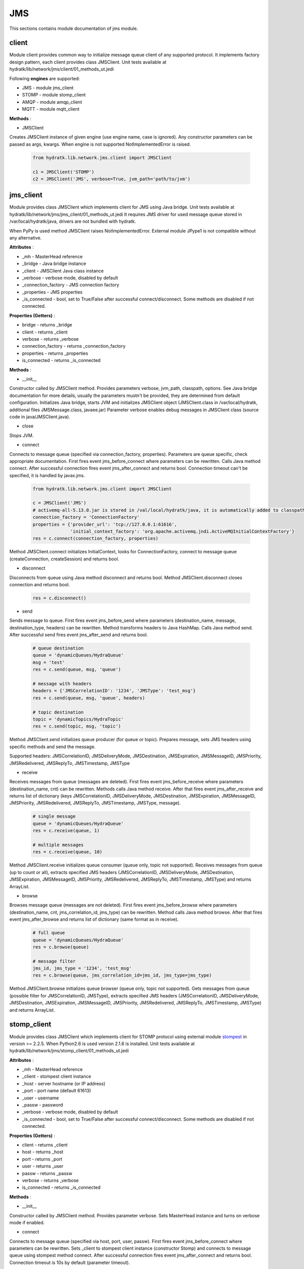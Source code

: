 .. _module_lib_network_jms:

JMS
===

This sections contains module documentation of jms module.

client
^^^^^^

Module client provides common way to initialize message queue client of any supported protocol.
It implements factory design pattern, each client provides class JMSClient.
Unit tests available at hydratk/lib/network/jms/client/01_methods_ut.jedi

Following **engines** are supported:

* JMS - module jms_client
* STOMP - module stomp_client
* AMQP - module amqp_client
* MQTT - module mqtt_client

**Methods** :

* JMSClient 

Creates JMSClient instance of given engine (use engine name, case is ignored).
Any constructor parameters can be passed as args, kwargs. When engine is not supported NotImplementedError is raised.

  .. code-block:: python
  
     from hydratk.lib.network.jms.client import JMSClient
     
     c1 = JMSClient('STOMP')
     c2 = JMSClient('JMS', verbose=True, jvm_path='path/to/jvm')
     
jms_client
^^^^^^^^^^

Module provides class JMSClient which implements client for JMS using Java bridge.
Unit tests available at hydratk/lib/network/jms/jms_client/01_methods_ut.jedi
It requires JMS driver for used message queue stored in /var/local/hydratk/java, drivers are not bundled with hydratk.

When PyPy is used method JMSClient raises NotImplementedError. External module JPype1 is not compatible without any alternative.

**Attributes** :

* _mh - MasterHead reference
* _bridge - Java bridge instance
* _client - JMSClient Java class instance
* _verbose - verbose mode, disabled by default
* _connection_factory - JMS connection factory
* _properties - JMS properties
* _is_connected - bool, set to True/False after successful connect/disconnect. Some methods are disabled if not connected.

**Properties (Getters)** :

* bridge - returns _bridge
* client - returns _client
* verbose - returns _verbose
* connection_factory - returns _connection_factory
* properties - returns _properties
* is_connected - returns _is_connected

**Methods** :

* __init__ 

Constructor called by JMSClient method. Provides parameters verbose, jvm_path, classpath, options.
See Java bridge documentation for more details, usually the parameters mustn't be provided, they are determined from default configuration.
Initializes Java bridge, starts JVM and initializes JMSClient object (JMSClient.class in /var/local/hydratk, additional files JMSMessage.class, javaee.jar)
Parameter verbose enables debug messages in JMSClient class (source code in java/JMSClient.java).

* close

Stops JVM.

* connect

Connects to message queue (specified via connection_factory, properties). Parameters are queue specific, check appropriate documentation.
First fires event jms_before_connect where parameters can be rewritten. Calls Java method connect.
After successful connection fires event jms_after_connect and returns bool. Connection timeout can't be specified, it is handled by javax.jms.

  .. code-block:: python
  
     from hydratk.lib.network.jms.client import JMSClient
     
     c = JMSClient('JMS')
     # activemq-all-5.13.0.jar is stored in /val/local/hydratk/java, it is automatically added to classpath
     connection_factory = 'ConnectionFactory'
     properties = {'provider_url': 'tcp://127.0.0.1:61616',
                   'initial_context_factory': 'org.apache.activemq.jndi.ActiveMQInitialContextFactory'}
     res = c.connect(connection_factory, properties)   
     
Method JMSClient.connect initializes InitialContext, looks for ConnectionFactory, connect to message queue (createConnection, createSession) and returns bool.

* disconnect

Disconnects from queue using Java method disconnect and returns bool.
Method JMSClient.disconnect closes connection and returns bool.  

  .. code-block:: python
  
     res = c.disconnect()
     
* send

Sends message to queue. First fires event jms_before_send where parameters (destination_name, message, destination_type, headers) can be rewritten.
Method transforms headers to Java HashMap. Calls Java method send. After successful send fires event jms_after_send and returns bool.

  .. code-block:: python
  
     # queue destination
     queue = 'dynamicQueues/HydraQueue'
     msg = 'test'
     res = c.send(queue, msg, 'queue') 

     # message with headers
     headers = {'JMSCorrelationID': '1234', 'JMSType': 'test_msg'}
     res = c.send(queue, msg, 'queue', headers)      
     
     # topic destination
     topic = 'dynamicTopics/HydraTopic'
     res = c.send(topic, msg, 'topic')       

Method JMSClient.send initializes queue producer (for queue or topic). Prepares message, sets JMS headers using specific methods and send the message.

Supported headers:
JMSCorrelationID, JMSDeliveryMode, JMSDestination, JMSExpiration, JMSMessageID, JMSPriority, JMSRedelivered, JMSReplyTo, JMSTimestamp, JMSType
        
* receive

Receives messages from queue (messages are deleted). First fires event jms_before_receive where parameters (destination_name, cnt) can be rewritten.
Methods calls Java method receive. After that fires event jms_after_receive and returns list of dictionary (keys JMSCorrelationID, JMSDeliveryMode, 
JMSDestination, JMSExpiration, JMSMessageID, JMSPriority, JMSRedelivered, JMSReplyTo, JMSTimestamp, JMSType, message).

  .. code-block:: python
  
     # single message
     queue = 'dynamicQueues/HydraQueue'
     res = c.receive(queue, 1) 
     
     # multiple messages
     res = c.receive(queue, 10) 
  
Method JMSClient.receive initializes queue consumer (queue only, topic not supported). Receives messages from queue (up to count or all), extracts
specified JMS headers (JMSCorrelationID, JMSDeliveryMode, JMSDestination, JMSExpiration, JMSMessageID, JMSPriority, JMSRedelivered, JMSReplyTo, 
JMSTimestamp, JMSType) and returns ArrayList.  

* browse

Browses message queue (messages are not deleted). First fires event jms_before_browse where parameters (destination_name, cnt, jms_correlation_id, jms_type) 
can be rewritten. Method calls Java method browse. After that fires event jms_after_browse and returns list of dictionary (same format as in receive).

  .. code-block:: python
  
     # full queue
     queue = 'dynamicQueues/HydraQueue'
     res = c.browse(queue)    
     
     # message filter
     jms_id, jms_type = '1234', 'test_msg'
     res = c.browse(queue, jms_correlation_id=jms_id, jms_type=jms_type)      

Method JMSClient.browse initializes queue browser (queue only, topic not supported). Gets messages from queue (possible filter for JMSCorrelationID, JMSType), 
extracts specified JMS headers (JMSCorrelationID, JMSDeliveryMode, JMSDestination, JMSExpiration, JMSMessageID, JMSPriority, JMSRedelivered, JMSReplyTo, 
JMSTimestamp, JMSType) and returns ArrayList. 

stomp_client
^^^^^^^^^^^^

Module provides class JMSClient which implements client for STOMP protocol using external module
`stompest <https://github.com/nikipore/stompest>`_ in version >= 2.2.5. When Python2.6 is used version 2.1.6 is installed.
Unit tests available at hydratk/lib/network/jms/stomp_client/01_methods_ut.jedi

**Attributes** :

* _mh - MasterHead reference
* _client - stompest client instance
* _host - server hostname (or IP address)
* _port - port name (default 61613)
* _user - username
* _passw - password
* _verbose - verbose mode, disabled by default
* _is_connected - bool, set to True/False after successful connect/disconnect. Some methods are disabled if not connected.

**Properties (Getters)** :

* client - returns _client
* host - returns _host
* port - returns _port
* user - returns _user
* passw - returns _passw
* verbose - returns _verbose
* is_connected - returns _is_connected

**Methods** :

* __init__ 

Constructor called by JMSClient method. Provides parameter verbose. Sets MasterHead instance and turns on verbose mode if enabled.

* connect

Connects to message queue (specified via host, port, user, passw). First fires event jms_before_connect where parameters can be rewritten. 
Sets _client to stompest client instance (constructor Stomp) and connects to message queue using stompest method connect.
After successful connection fires event jms_after_connect and returns bool. Connection timeout is 10s by default (parameter timeout).

  .. code-block:: python
  
     from hydratk.lib.network.jms.client import JMSClient
     
     c = JMSClient('STOMP')
     res = c.connect(host='127.0.0.1', port=61613, user='admin', passw='password')     
     
* disconnect

Disconnects from queue using stompest methods disconnect, close and returns bool.

  .. code-block:: python
  
     res = c.disconnect()
     
* send

Sends message to queue. First fires event jms_before_send where parameters (destination_name, message, destination_type, headers) can be rewritten.
Method transforms JMS headers (to be common with jms_client) to STOMP specific headers. Sends message using stompest method send.
After successful send fires event jms_after_send and returns bool.

Supported headers:
JMSCorrelationID -> correlation-id, JMSExpiration -> expires, JMSDeliveryMOde -> persistent, JMSPriority -> priority, JMSReplyTo -> reply-to, 
JMSType -> type, JMSMessageID -> message-id, JMSDestination -> destination, JMSTimestamp -> timestamp, JMSRedelivered -> redelivered

  .. code-block:: python
  
     # queue destination
     queue = 'dynamicQueues/HydraQueue'
     msg = 'test'
     res = c.send(queue, msg, 'queue') 

     # message with headers
     headers = {'JMSCorrelationID': '1234', 'JMSType': 'test_msg'}
     res = c.send(queue, msg, 'queue', headers)      
     
     # topic destination
     topic = 'dynamicTopics/HydraTopic'
     res = c.send(topic, msg, 'topic')       

* receive

Receives messages from queue (messages are deleted). First fires event jms_before_receive where parameters (destination_name, cnt) can be rewritten.
Methods subscribes to queue using stompest method subscriber, receives message using method receiveFrame and deletes it using ack. 
Headers are translated to JMS header names. After that fires event jms_after_receive and returns list of dictionary (keys message, JMS header1, JMS header2, ...).

  .. code-block:: python
  
     # single message
     queue = 'dynamicQueues/HydraQueue'
     res = c.receive(queue, 1) 
     
     # multiple messages
     res = c.receive(queue, 10)  

* browse

Browses message queue (messages are not deleted). First fires event jms_before_browse where parameters (destination_name, cnt, jms_correlation_id, jms_type) 
can be rewritten. Methods subscribes to queue using stompest method subscriber, receives message using method receiveFrame. 
Message filter for headers correlaion-id and type. Headers are translated to JMS header names. 
After that fires event jms_after_receive and returns list of dictionary (keys message, JMS header1, JMS header2, ...).

  .. code-block:: python
  
     # full queue
     queue = 'dynamicQueues/HydraQueue'
     res = c.browse(queue)    
     
     # message filter
     jms_id, jms_type = '1234', 'test_msg'
     res = c.browse(queue, jms_correlation_id=jms_id, jms_type=jms_type)      

amqp_client
^^^^^^^^^^^

Module provides class JMSClient which implements client for AMQP protocol using external module
`python-qpid-proton <http://qpid.apache.org/releases/qpid-proton-0.15.0/proton/python/api/index.html>`_ in version >= 0.10. 
Unit tests available at hydratk/lib/network/jms/amqp_client/01_methods_ut.jedi

**Attributes** :

* _mh - MasterHead reference
* _client - stompest client instance
* _host - server hostname (or IP address)
* _port - port name (default 5672)
* _user - username
* _passw - password
* _verbose - verbose mode, disabled by default
* _is_connected - bool, set to True/False after successful connect/disconnect. Some methods are disabled if not connected.

**Properties (Getters)** :

* client - returns _client
* host - returns _host
* port - returns _port
* user - returns _user
* passw - returns _passw
* verbose - returns _verbose
* is_connected - returns _is_connected

**Methods** :

* __init__ 

Constructor called by JMSClient method. Provides parameter verbose. Sets MasterHead instance and turns on verbose mode if enabled.

* connect

Connects to message queue (specified via host, port, user, passw). First fires event jms_before_connect where parameters can be rewritten. 
Sets _client to proton client instance (constructor BlockingConnection). After successful connection fires event jms_after_connect and returns bool. Connection timeout is 10s by default (parameter timeout).

  .. code-block:: python
  
     from hydratk.lib.network.jms.client import JMSClient
     
     c = JMSClient('AMQP')
     res = c.connect(host='127.0.0.1', port=5672, user='admin', passw='password')     
     
* disconnect

Disconnects from queue using proton method close, close and returns bool.

  .. code-block:: python
  
     res = c.disconnect()
     
* send

Sends message to queue. First fires event jms_before_send where parameters (destination_name, message, destination_type, headers) can be rewritten.
Method transforms JMS headers (to be common with jms_client) to AMTP specific headers. Sends message using proton methods create_sender, send.
After successful send fires event jms_after_send and returns bool.

Supported headers:
JMSDeliveryMode -> header.durable, JMSPriority -> header.priority, JMSExpiration -> header.ttl, JMSType -> message-annotations.x-opt-jms-type, 
JMSMessageID -> properties.message-id, JMSDestination -> properties.to, JMSReplyTo -> properties.reply-to, JMSCorrealationID -> properties.correlation-id, 
JMSTimestamp -> properties.creation-time

  .. code-block:: python
  
     # queue destination
     queue = 'dynamicQueues/HydraQueue'
     msg = 'test'
     res = c.send(queue, msg, 'queue') 

     # message with headers
     headers = {'JMSCorrelationID': '1234', 'JMSType': 'test_msg'}
     res = c.send(queue, msg, 'queue', headers)      
     
     # topic destination
     topic = 'dynamicTopics/HydraTopic'
     res = c.send(topic, msg, 'topic')       

* receive

Receives messages from queue (messages are deleted). First fires event jms_before_receive where parameters (destination_name, cnt) can be rewritten.
Methods subscribes to queue using proton method create_receiver, receives message using method receive and deletes it using accept. 
Headers are translated to JMS header names. After that fires event jms_after_receive and returns list of dictionary (keys message, JMS header1, JMS header2, ...).

  .. code-block:: python
  
     # single message
     queue = 'dynamicQueues/HydraQueue'
     res = c.receive(queue, 1) 
     
     # multiple messages
     res = c.receive(queue, 10)  

* browse

Browses message queue (messages are not deleted). First fires event jms_before_browse where parameters (destination_name, cnt, jms_correlation_id, jms_type) 
Methods subscribes to queue using proton method create_receiver, receives message using method receive and accepts using accept (copied from queue, not deleted). 
Headers are translated to JMS header names. After that fires event jms_after_receive and returns list of dictionary (keys message, JMS header1, JMS header2, ...).

  .. code-block:: python
  
     # full queue
     queue = 'dynamicQueues/HydraQueue'
     res = c.browse(queue)    
     
     # message filter
     jms_id, jms_type = '1234', 'test_msg'
     res = c.browse(queue, jms_correlation_id=jms_id, jms_type=jms_type)     
     
mqtt_client
^^^^^^^^^^^

Module provides class JMSClient which implements client for MQTT protocol using external module
`paho-mqtt <https://github.com/eclipse/paho.mqtt.python>`_ in version >= 1.2. 
Unit tests available at hydratk/lib/network/jms/mqtt_client/01_methods_ut.jedi

**Attributes** :

* _mh - MasterHead reference
* _client - stompest client instance
* _host - server hostname (or IP address)
* _port - port name (default 1883)
* _user - username
* _passw - password
* _verbose - verbose mode, disabled by default
* _is_connected - bool, set to True/False after successful connect/disconnect. Some methods are disabled if not connected.
* _messages - auxiliary storage (it has no getter)

**Properties (Getters)** :

* client - returns _client
* host - returns _host
* port - returns _port
* user - returns _user
* passw - returns _passw
* verbose - returns _verbose
* is_connected - returns _is_connected

**Methods** :

* __init__ 

Constructor called by JMSClient method. Provides parameter verbose. Sets _client to paho client instance (constructor Client) 
and turns on verbose mode if enabled.

* connect

Connects to message queue (specified via host, port, user, passw). First fires event jms_before_connect where parameters can be rewritten. 
Connects to queue using paho method connect (authentication using username_pw_set). 
After successful connection fires event jms_after_connect and returns bool. Connection timeout is 10s by default (parameter timeout).

  .. code-block:: python
  
     from hydratk.lib.network.jms.client import JMSClient
     
     c = JMSClient('MQTT')
     res = c.connect(host='127.0.0.1', port=1883, user='admin', passw='password')     
     
* disconnect

Disconnects from queue using proton method disconnect, close and returns bool.

  .. code-block:: python
  
     res = c.disconnect()
     
* send

Sends message to topic. First fires event jms_before_send where parameters (destination_name, message) can be rewritten.
Method sends message using paho method publish. After successful send fires event jms_after_send and returns bool.

  .. code-block:: python
  
     res = c.send('HydraTopic', 'test')      

* receive

Receives messages from topic. First fires event jms_before_receive where parameters (destination_name, cnt, timeout) can be rewritten.
Methods subscribes to topic using paho method subscribe, methods checks topic for incoming messages (up to count or timeout, asynchronous).
After that fires event jms_after_receive and returns list of string.

  .. code-block:: python
  
     # single message
     res = c.receive('HydraTopic')  
     
     # multiple messages
     res = c.receive('HydraTopic', 2)   
  
* _on_message

Auxiliary method with asynchronous message receiver.  

simplejms
^^^^^^^^^

Modules provides simplified wrapper to jms_client with with possibility to send messages from template.
Unit tests available at hydratk/lib/network/jms/simplejms/01_methods_ut.jedi

**Classes** :

* JMSClient

**Attributes** :
_request, _response

**Properties (Getters)** :
request, response

**Properties (Setters** :
request

**Methods** :
send - uses method jms_client.send, parameter jms_correlation_id

  .. code-block:: python
  
     from hydratk.lib.network.jms.simplejms import JMSClient, JMSRequest, JMSRequestMessage
     
     c = JMSClient()
     msg = '<readCustomer><id>0</id></readCustomer>'
     rqm = JMSRequestMessage(msg, 'str')
     rq = JMSRequest('dynamicQueues/HydraQueue', 'test')
     rq.message = rqm
     c.request = rq
     properties = {'provider_url': 'tcp://127.0.0.1:61616',
                   'initial_context_factory': 'org.apache.activemq.jndi.ActiveMQInitialContextFactory'}
     c.connect('ConnectionFactory', properties) 
     res = c.send('1234')     

* JMSRequest

**Attributes** :
_bind_lchr, _bind_rchr, _content

**Properties (Getters)** :
content

**Properties (Setters)** :
content

**Methods** :
__init__ - sets _destination_queue, _jms_type

* JMSRequestMessage

**Attributes** :
_msg, _destination_queue, _jms_type

**Properties (Getters)** :
destination_queue, jms_type, msg, message

**Properties (Setters)** :
destination_queue, jms_type, msg, message

**Methods** :
__init__ - sets _content, it is possible to load message from file
load_from_file - sets _content with file content
bind_var - fills message template with given data passed as args, kwargs

  .. code-block:: python
  
     msg = '<readCustomer><id>[id]</id><name>[name]</name></readCustomer>'
 
     # bind args
     c = JMSRequestMessage(msg, 'str')
     id, name = '1', 'Charlie Bowman'
     c.bind_var({'id': id}, {'name': name}) 
     
     # bind kwargs
     c.bind_var({'id': id, 'name': name})     
